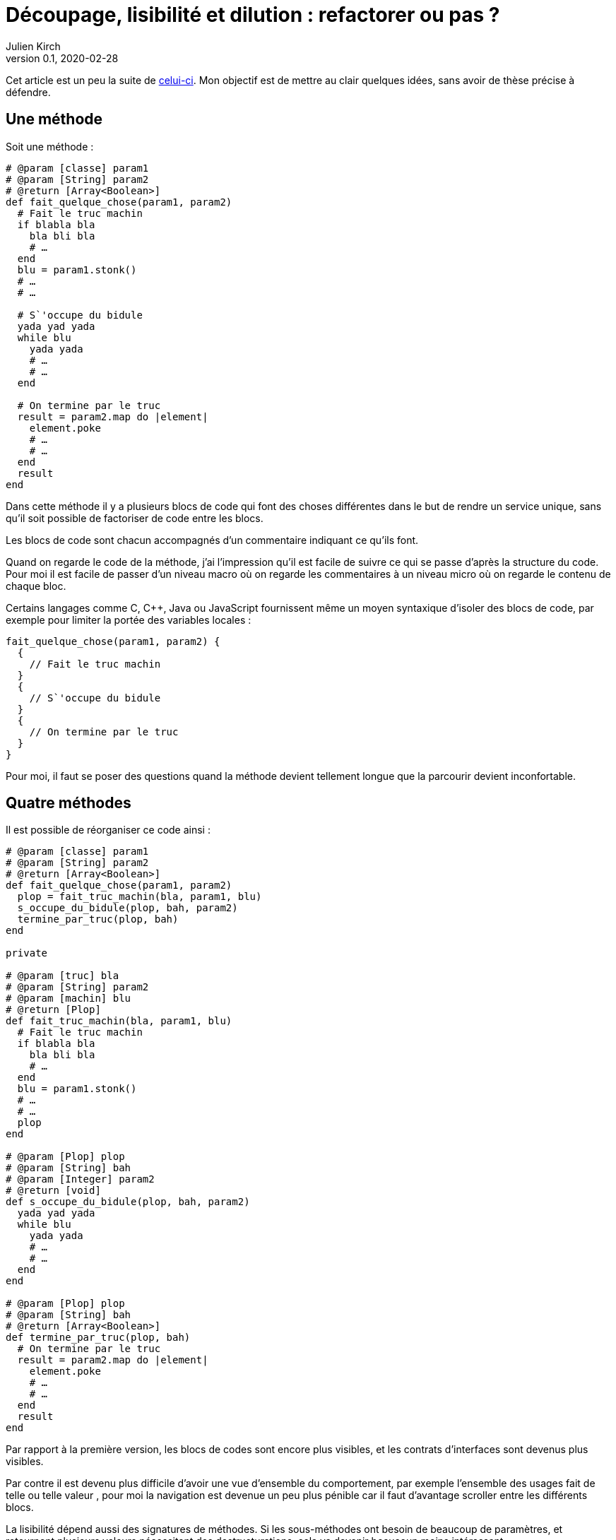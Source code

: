 = Découpage, lisibilité et dilution{nbsp}: refactorer ou pas{nbsp}?
Julien Kirch
v0.1, 2020-02-28
:article_lang: fr
:article_image: cut.png
:article_description: C`'est bien d`'avoir des principes, mais pas trop quand même

Cet article est un peu la suite de link:https://blog.octo.com/decouplage-decouplage-decouplage/[celui-ci]. Mon objectif est de mettre au clair quelques idées, sans avoir de thèse précise à défendre.

== Une méthode

Soit une méthode{nbsp}:

[source,ruby]
----
# @param [classe] param1
# @param [String] param2
# @return [Array<Boolean>]
def fait_quelque_chose(param1, param2)
  # Fait le truc machin
  if blabla bla
    bla bli bla
    # …
  end
  blu = param1.stonk()
  # …
  # …

  # S`'occupe du bidule
  yada yad yada
  while blu
    yada yada
    # …
    # …
  end

  # On termine par le truc
  result = param2.map do |element|
    element.poke
    # …
    # …
  end
  result
end
----

Dans cette méthode il y a plusieurs blocs de code qui font des choses différentes dans le but de rendre un service unique, sans qu`'il soit possible de factoriser de code entre les blocs.

Les blocs de code sont chacun accompagnés d`'un commentaire indiquant ce qu`'ils font.

Quand on regarde le code de la méthode, j`'ai l`'impression qu`'il est facile de suivre ce qui se passe d`'après la structure du code. Pour moi il est facile de passer d`'un niveau macro où on regarde les commentaires à un niveau micro où on regarde le contenu de chaque bloc.

Certains langages comme C, C++, Java ou JavaScript fournissent même un moyen syntaxique d`'isoler des blocs de code, par exemple pour limiter la portée des variables locales{nbsp}:

[source,javascript]
----
fait_quelque_chose(param1, param2) {
  {
    // Fait le truc machin
  }
  {
    // S`'occupe du bidule
  }
  {
    // On termine par le truc
  }
}
----

Pour moi, il faut se poser des questions quand la méthode devient tellement longue que la parcourir devient inconfortable.

== Quatre méthodes

Il est possible de réorganiser ce code ainsi{nbsp}:

[source,ruby]
----
# @param [classe] param1
# @param [String] param2
# @return [Array<Boolean>]
def fait_quelque_chose(param1, param2)
  plop = fait_truc_machin(bla, param1, blu)
  s_occupe_du_bidule(plop, bah, param2)
  termine_par_truc(plop, bah)
end

private

# @param [truc] bla
# @param [String] param2
# @param [machin] blu
# @return [Plop]
def fait_truc_machin(bla, param1, blu)
  # Fait le truc machin
  if blabla bla
    bla bli bla
    # …
  end
  blu = param1.stonk()
  # …
  # …
  plop
end

# @param [Plop] plop
# @param [String] bah
# @param [Integer] param2
# @return [void]
def s_occupe_du_bidule(plop, bah, param2)
  yada yad yada
  while blu
    yada yada
    # …
    # …
  end
end

# @param [Plop] plop
# @param [String] bah
# @return [Array<Boolean>]
def termine_par_truc(plop, bah)
  # On termine par le truc
  result = param2.map do |element|
    element.poke
    # …
    # …
  end
  result
end
----

Par rapport à la première version, les blocs de codes sont encore plus visibles, et les contrats d`'interfaces sont devenus plus visibles.

Par contre il est devenu plus difficile d`'avoir une vue d`'ensemble du comportement, par exemple l`'ensemble des usages fait de telle ou telle valeur{nbsp}, pour moi la navigation est devenue un peu plus pénible car il faut d`'avantage scroller entre les différents blocs.

La lisibilité dépend aussi des signatures de méthodes.
Si les sous-méthodes ont besoin de beaucoup de paramètres, et retournent plusieurs valeurs nécessitant des destructurations, cela va devenir beaucoup moins intéressant.

Transformé ainsi, le code n`'est pas mieux découpé ni découplé car l`'interface n`'a pas changé, elle est juste plus visible.
Si dans certains évolutions ultérieures on pourrait n`'avoir à modifier qu`'une seule sous-méthode plutôt qu`'un bloc de code dans la méthode principale, cela ne change rien au changement à mettre en œuvre.

Je connais des personnes pour qui les commentaires dans le code sont à bannir sauf cas très particulier, mais pour moi dans l`'exemple remplacer les commentaires par des signature de méthodes est plutôt une affaire de goût car le contenu est le même.

L`'utilisation de sous-méthodes peut aussi être justifiée par le principe de link:https://fr.wikipedia.org/wiki/Principe_de_responsabilité_unique[responsabilité unique], par exemple dans l`'approche link:https://fr.wikipedia.org/wiki/SOLID_(informatique)[SOLID].
Mais ce n`'est pas parce qu`'il est possible d`'extraire du code dans une sous-méthode qu`'il faut obligatoirement le faire.
Décider qu`'un bloc de code correspond une responsabilité différente est un choix.
Pour moi la première méthode a bien une responsabilité unique qu`'elle met en œuvre en utilisant plusieurs blocs de codes.

Vouloir appliquer le principe de responsabilité unique de manière systématique pourrait justifier d`'extraire chaque ligne ou fragment de ligne de code dans une méthode différent.
Je préfère conserver ce principe et l`'appliquer de manière raisonnée plutôt que de le rejeter en entier.

Un avantage possible de l`'extraction de sous-méthode est de pouvoir faire des tests à un niveau plus fin.
Si ce refactoring est fait pour écrire un test qui est rendu plus facile ainsi il s`'agit d`'une bonne raison, par contre ce n`'est pas le cas si c`'est pour qu`'un jour on puisse le faire si le besoin s`'en fait sentir.

En résumé{nbsp}: je ne pense pas que ce code soit strictement préférable au premier, il a des inconvénients et des avantages.
Ma pratique personnelle est de le faire de manière opportuniste quand la méthode principale devient vraiment trop longue et/ou qu`'un bloc de code s`'y prête particulièrement bien.

Je comprends l`'idée de faire attention à la longueur des méthodes pour garder l`'œil ouvert afin de détecter les problèmes, mais selon moi encourager trop fortement la création de sous-méthodes ne rend pas forcément le code plus lisible et par contre peut rendre la navigation bien plus pénible.

== Un module

[source,ruby]
----
module FaitDesTrucs
  # @param [classe] param1
  # @param [String] param2
  # @return [Array<Boolean>]
  def fait_quelque_chose(param1, param2)
    plop = fait_truc_machin(bla, param1, blu)
    s_occupe_du_bidule(plop, bah, param2)
    termine_par_truc(plop, bah)
  end

  private

  # @param [truc] bla
  # @param [String] param2
  # @param [machin] blu
  # @return [Plop]
  def fait_truc_machin(bla, param1, blu)
    # Fait le truc machin
    if blabla bla
      bla bli bla
      # …
    end
    blu = param1.stonk()
    # …
    # …
    plop
  end

  # @param [Plop] plop
  # @param [String] bah
  # @param [Integer] param2
  # @return [void]
  def s_occupe_du_bidule(plop, bah, param2)
    yada yad yada
    while blu
      yada yada
      # …
      # …
    end
  end

  # @param [Plop] plop
  # @param [String] bah
  # @return [Array<Boolean>]
  def termine_par_truc(plop, bah)
    # On termine par le truc
    result = param2.map do |element|
      element.poke
      # …
      # …
    end
    result
  end
end
----

C`'est une étape suivante possible après la séparation en sous-méthodes{nbsp}: on a désormais quatre méthodes qui traitent un domaine spécifique, pourquoi ne pas les isoler dans un module pour mieux isoler les choses{nbsp}?

À nouveau cette approche n`'augmente pas le découplage{nbsp}: ce n`'est pas parce que la méthode qu`'on appelle est dans un autre fichier que le contrat d`'interface qu`'elle expose sera plus stable.

Ce qu`'on a fait s`'apparent à un renommage (on change la manière d`'appeler le code et donc son nom).

À nouveau, le principal changement est la navigation{nbsp}: on peut préférer naviguer dans plusieurs fichiers courts plutôt que dans un seul plus long.
Cela peut dépendre en partie des outils utilisés, par exemple s`'ils permettent facilement de suivre des méthodes ou s`'il faut naviguer "`à la main`".

Il est intéressant de noter que cette étape n`'est possible qu`'à cause de la précédente{nbsp}: parce qu`'on a beaucoup découpé et qu`'on a maintenant plusieurs sous-méthodes, il peut devenir intéressant de déplacer ces méthodes ailleurs.
Petit à petit le code peut ainsi s`'étaler en suivant des principes.

Le mot étaler est important car à chaque fois la proportion de code opérant diminue en ajoutant au profit de code servant à gérer de la logistique.

=== En conclusion

En appliquant à la chaîne certaines pratiques, on peut avoir le sentiment d`'améliorer les choses alors que tout ce qu`'on est parvenu à faire est d`'ajouter des indirections et de diluer le code.

Les pratiques dont je parle ici sont souvent mises en avant dans un contexte où il faut partager du code, et dans ce cas elles sont bien plus utiles.
Mon intuition est que leur utilité quand il s`'agit d`'un besoin de partage peut mener à surestimer leur utilité lorsque ce n`'est pas le cas.

Il est facile de s`'arbitrer derrière l`'autorité de principes, mais il faut garder en tête que beaucoup d`'entre eux ne doivent pas s`'appliquer systématiquement mais seulement quand on en fait le choix.

On peut choisir où placer la limite qui décide de refactorer ou de fractionner le code, mais il faut toujours garder en tête qu`'il s`'agit d`'un jugement que l`'on porte.